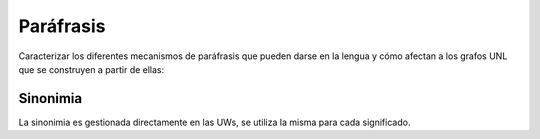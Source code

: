 
Paráfrasis
==========

Caracterizar los diferentes mecanismos de paráfrasis que pueden darse en la lengua y cómo afectan a los grafos
UNL que se construyen a partir de ellas:

Sinonimia
---------

La sinonimia es gestionada directamente en las UWs, se utiliza la misma para cada significado.